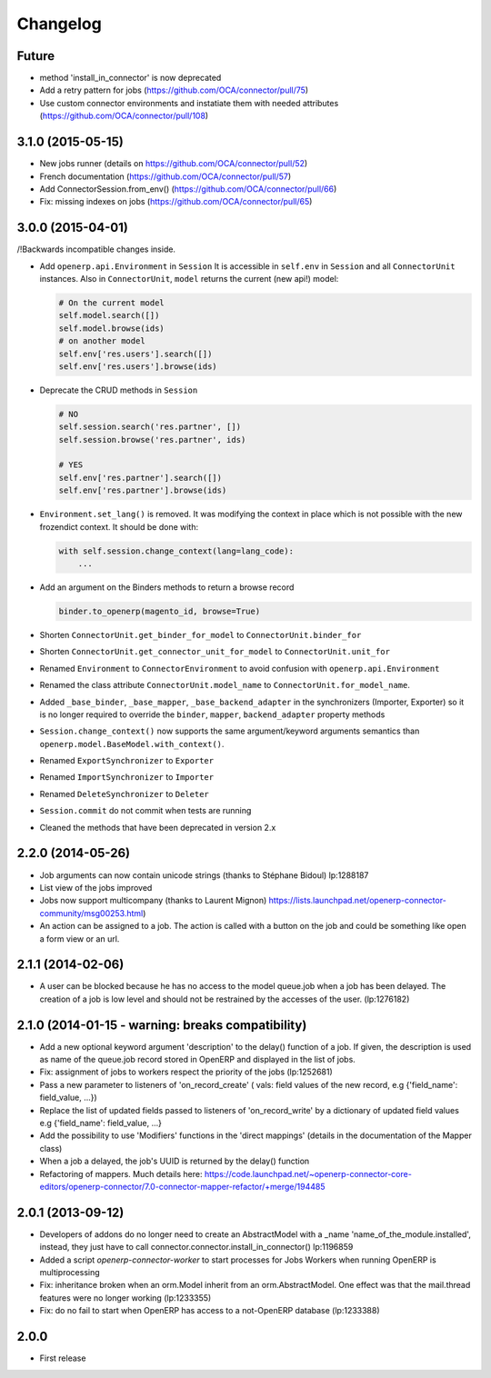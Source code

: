 Changelog
---------

Future
~~~~~~

* method 'install_in_connector' is now deprecated
* Add a retry pattern for jobs (https://github.com/OCA/connector/pull/75)
* Use custom connector environments and instatiate them with needed attributes (https://github.com/OCA/connector/pull/108)

3.1.0 (2015-05-15)
~~~~~~~~~~~~~~~~~~

* New jobs runner (details on https://github.com/OCA/connector/pull/52)
* French documentation (https://github.com/OCA/connector/pull/57)
* Add ConnectorSession.from_env() (https://github.com/OCA/connector/pull/66)
* Fix: missing indexes on jobs (https://github.com/OCA/connector/pull/65)


3.0.0 (2015-04-01)
~~~~~~~~~~~~~~~~~~

/!\ Backwards incompatible changes inside.

* Add ``openerp.api.Environment`` in ``Session``
  It is accessible in ``self.env`` in ``Session`` and all
  ``ConnectorUnit`` instances.
  Also in ``ConnectorUnit``, ``model`` returns the current (new api!) model:

  .. code-block:: python

      # On the current model
      self.model.search([])
      self.model.browse(ids)
      # on another model
      self.env['res.users'].search([])
      self.env['res.users'].browse(ids)

* Deprecate the CRUD methods in ``Session``

  .. code-block:: python

      # NO
      self.session.search('res.partner', [])
      self.session.browse('res.partner', ids)

      # YES
      self.env['res.partner'].search([])
      self.env['res.partner'].browse(ids)

* ``Environment.set_lang()`` is removed. It was modifying the context
  in place which is not possible with the new frozendict context. It
  should be done with:

  .. code-block:: python

      with self.session.change_context(lang=lang_code):
          ...

* Add an argument on the Binders methods to return a browse record

  .. code-block:: python

      binder.to_openerp(magento_id, browse=True)

* Shorten ``ConnectorUnit.get_binder_for_model`` to
  ``ConnectorUnit.binder_for``
* Shorten ``ConnectorUnit.get_connector_unit_for_model`` to
  ``ConnectorUnit.unit_for``
* Renamed ``Environment`` to ``ConnectorEnvironment`` to avoid
  confusion with ``openerp.api.Environment``
* Renamed the class attribute ``ConnectorUnit.model_name`` to
  ``ConnectorUnit.for_model_name``.
* Added ``_base_binder``, ``_base_mapper``, ``_base_backend_adapter`` in
  the synchronizers (Importer, Exporter) so it is no longer required to
  override the ``binder``, ``mapper``, ``backend_adapter`` property
  methods
* ``Session.change_context()`` now supports the same
  argument/keyword arguments semantics than
  ``openerp.model.BaseModel.with_context()``.
* Renamed ``ExportSynchronizer`` to ``Exporter``
* Renamed ``ImportSynchronizer`` to ``Importer``
* Renamed ``DeleteSynchronizer`` to ``Deleter``
* ``Session.commit`` do not commit when tests are running
* Cleaned the methods that have been deprecated in version 2.x


2.2.0 (2014-05-26)
~~~~~~~~~~~~~~~~~~

* Job arguments can now contain unicode strings (thanks to Stéphane Bidoul) lp:1288187
* List view of the jobs improved
* Jobs now support multicompany (thanks to Laurent Mignon) https://lists.launchpad.net/openerp-connector-community/msg00253.html)
* An action can be assigned to a job.  The action is called with a button on the job and could be something like open a form view or an url.

2.1.1 (2014-02-06)
~~~~~~~~~~~~~~~~~~

* A user can be blocked because he has no access to the model queue.job when a
  job has been delayed. The creation of a job is low level and should not be
  restrained by the accesses of the user. (lp:1276182)

2.1.0 (2014-01-15 - warning: breaks compatibility)
~~~~~~~~~~~~~~~~~~~~~~~~~~~~~~~~~~~~~~~~~~~~~~~~~~

* Add a new optional keyword argument 'description' to the delay() function of a
  job.  If given, the description is used as name of the queue.job record stored
  in OpenERP and displayed in the list of jobs.
* Fix: assignment of jobs to workers respect the priority of the jobs (lp:1252681)
* Pass a new parameter to listeners of 'on_record_create' ( vals:  field values
  of the new record, e.g {'field_name': field_value, ...})
* Replace the list of updated fields passed to listeners of 'on_record_write'
  by a dictionary of updated field values e.g {'field_name': field_value, ...}
* Add the possibility to use 'Modifiers' functions in the 'direct
  mappings' (details in the documentation of the Mapper class)
* When a job a delayed, the job's UUID is returned by the delay() function
* Refactoring of mappers. Much details here:
  https://code.launchpad.net/~openerp-connector-core-editors/openerp-connector/7.0-connector-mapper-refactor/+merge/194485

2.0.1 (2013-09-12)
~~~~~~~~~~~~~~~~~~

* Developers of addons do no longer need to create an AbstractModel with a _name 'name_of_the_module.installed',
  instead, they just have to call connector.connector.install_in_connector() lp:1196859
* Added a script `openerp-connector-worker` to start processes for Jobs Workers when running OpenERP is multiprocessing
* Fix: inheritance broken when an orm.Model inherit from an orm.AbstractModel. One effect was that the mail.thread features were no longer working (lp:1233355)
* Fix: do no fail to start when OpenERP has access to a not-OpenERP database (lp:1233388)


2.0.0
~~~~~

* First release


..
  Model:
  2.0.1 (date of release)
  ~~~~~~~~~~~~~~~~~~~~~~~

  * change 1
  * change 2
